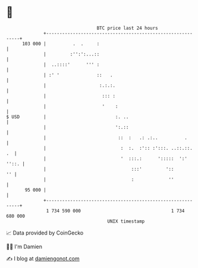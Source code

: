 * 👋

#+begin_example
                                     BTC price last 24 hours                    
                 +------------------------------------------------------------+ 
         103 000 |          .  .     :                                        | 
                 |         :'':':...::                                        | 
                 |  ..::::'      ''' :                                        | 
                 | :' '              ::   .                                   | 
                 |                    :.:.:.                                  | 
                 |                     ::: :                                  | 
                 |                     '    :                                 | 
   $ USD         |                          :. ..                             | 
                 |                          ':.::                             | 
                 |                           ::  :   .: .:..          .       | 
                 |                            :  :.  :':: :':::. ..::.::.  .  | 
                 |                            '  :::.:      ':::::  ':' ''::. | 
                 |                                :::'         '::         '' | 
                 |                                :             ''            | 
          95 000 |                                                            | 
                 +------------------------------------------------------------+ 
                  1 734 590 000                                  1 734 680 000  
                                         UNIX timestamp                         
#+end_example
📈 Data provided by CoinGecko

🧑‍💻 I'm Damien

✍️ I blog at [[https://www.damiengonot.com][damiengonot.com]]
